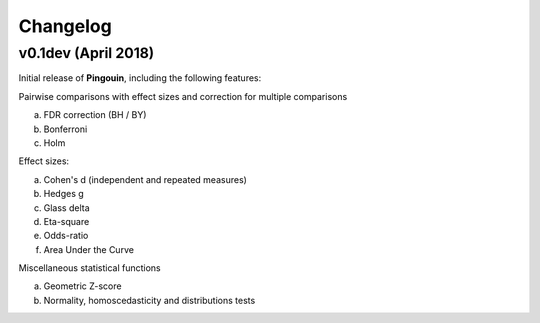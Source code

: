 .. _Changelog:

Changelog
#########

v0.1dev (April 2018)
--------------------

Initial release of **Pingouin**, including the following features:

Pairwise comparisons with effect sizes and correction for multiple comparisons

a. FDR correction (BH / BY)
b. Bonferroni
c. Holm

Effect sizes:

a. Cohen's d (independent and repeated measures)
b. Hedges g
c. Glass delta
d. Eta-square
e. Odds-ratio
f. Area Under the Curve

Miscellaneous statistical functions

a. Geometric Z-score
b. Normality, homoscedasticity and distributions tests
